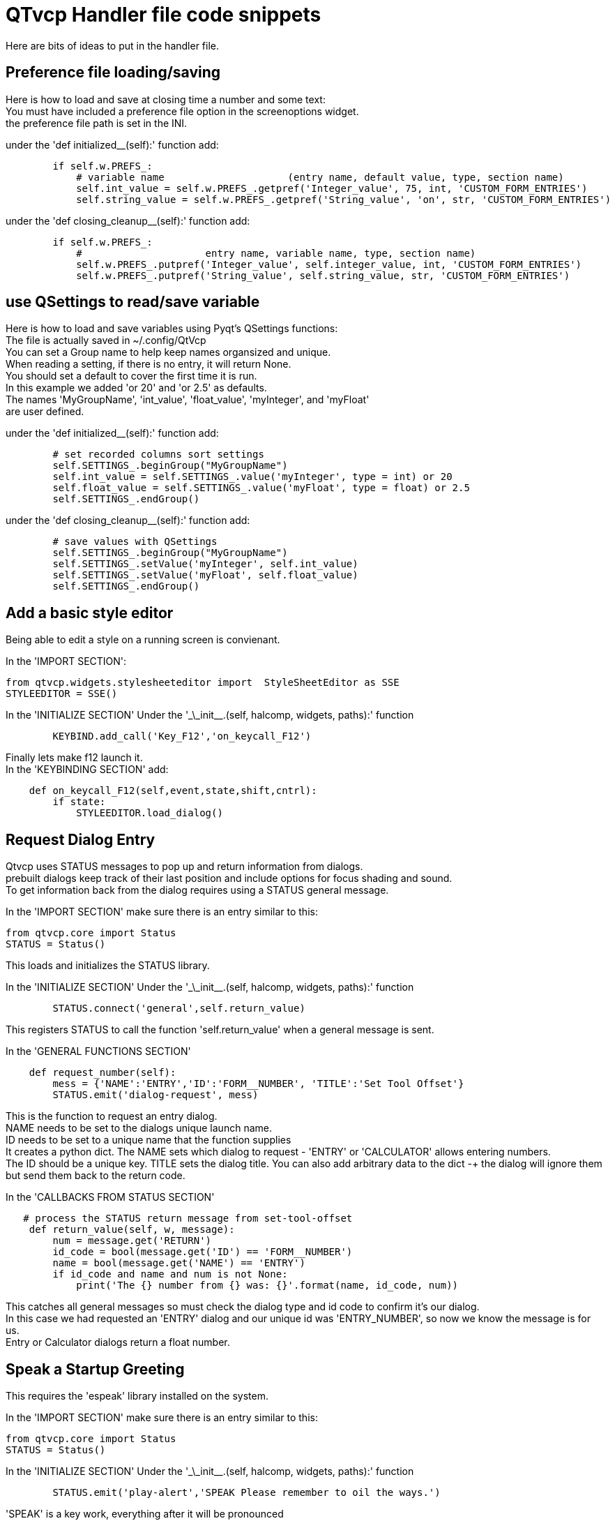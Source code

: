 :lang: en

[[cha:qtvcp-code]]
= QTvcp Handler file code snippets

Here are bits of ideas to put in the handler file. +

== Preference file loading/saving
Here is how to load and save at closing time a number and some text: +
You must have included a preference file option in the screenoptions widget. +
the preference file path is set in the INI. +

under the 'def initialized__(self):' function add:
[source,python]
----
        if self.w.PREFS_:
            # variable name                     (entry name, default value, type, section name)
            self.int_value = self.w.PREFS_.getpref('Integer_value', 75, int, 'CUSTOM_FORM_ENTRIES')
            self.string_value = self.w.PREFS_.getpref('String_value', 'on', str, 'CUSTOM_FORM_ENTRIES')
----

under the 'def closing_cleanup__(self):' function add:
[source,python]
----
        if self.w.PREFS_:
            #                     entry name, variable name, type, section name)
            self.w.PREFS_.putpref('Integer_value', self.integer_value, int, 'CUSTOM_FORM_ENTRIES')
            self.w.PREFS_.putpref('String_value', self.string_value, str, 'CUSTOM_FORM_ENTRIES')

----

== use QSettings to read/save variable

Here is how to load and save variables using Pyqt's QSettings functions: +
The file is actually saved in ~/.config/QtVcp +
You can set a Group name to help keep names organsized and unique. +
When reading a setting, if there is no entry, it will return None. +
You should set a default to cover the first time it is run. +
In this example we added 'or 20' and 'or 2.5' as defaults. +
The names 'MyGroupName', 'int_value', 'float_value', 'myInteger', and 'myFloat' +
are user defined. +

under the 'def initialized__(self):' function add:
[source,python]
----
        # set recorded columns sort settings
        self.SETTINGS_.beginGroup("MyGroupName")
        self.int_value = self.SETTINGS_.value('myInteger', type = int) or 20
        self.float_value = self.SETTINGS_.value('myFloat', type = float) or 2.5
        self.SETTINGS_.endGroup()
----

under the 'def closing_cleanup__(self):' function add:
[source,python]
----
        # save values with QSettings
        self.SETTINGS_.beginGroup("MyGroupName")
        self.SETTINGS_.setValue('myInteger', self.int_value)
        self.SETTINGS_.setValue('myFloat', self.float_value)
        self.SETTINGS_.endGroup()
----

== Add a basic style editor
Being able to edit a style on a running screen is convienant. +

In the 'IMPORT SECTION': +
[source,python]
----
from qtvcp.widgets.stylesheeteditor import  StyleSheetEditor as SSE
STYLEEDITOR = SSE()
----

In the 'INITIALIZE SECTION'
Under the '\_\_init__.(self, halcomp, widgets, paths):' function +
[source,python]
----
        KEYBIND.add_call('Key_F12','on_keycall_F12')
----

Finally lets make f12 launch it. +
In the 'KEYBINDING SECTION' add: +
[source,python]
----
    def on_keycall_F12(self,event,state,shift,cntrl):
        if state:
            STYLEEDITOR.load_dialog()
----

== Request Dialog Entry
Qtvcp uses STATUS messages to pop up and return information from dialogs. +
prebuilt dialogs keep track of their last position and include options for focus shading and sound. +
To get information back from the dialog requires using a STATUS general message. +

In the 'IMPORT SECTION' make sure there is an entry similar to this: +
[source,python]
----
from qtvcp.core import Status
STATUS = Status()
----
This loads and initializes the STATUS library. +

In the 'INITIALIZE SECTION'
Under the '\_\_init__.(self, halcomp, widgets, paths):' function +
[source,python]
----
        STATUS.connect('general',self.return_value)
----
This registers STATUS to call the function 'self.return_value' when a general message is sent. +

In the 'GENERAL FUNCTIONS SECTION'
[source,python]
----
    def request_number(self):
        mess = {'NAME':'ENTRY','ID':'FORM__NUMBER', 'TITLE':'Set Tool Offset'}
        STATUS.emit('dialog-request', mess)
----
This is the function to request an entry dialog. +
NAME needs to be set to the dialogs unique launch name. +
ID needs to be set to a unique name that the function supplies +
It creates a python dict. The NAME sets which dialog to request - 'ENTRY' or 'CALCULATOR' allows entering numbers. +
The ID should be a unique key. TITLE sets the dialog title. You can also add arbitrary data to the dict -+
the dialog will ignore them but send them back to the return code. +

In the 'CALLBACKS FROM STATUS SECTION'
[source,python]
----
   # process the STATUS return message from set-tool-offset
    def return_value(self, w, message):
        num = message.get('RETURN')
        id_code = bool(message.get('ID') == 'FORM__NUMBER')
        name = bool(message.get('NAME') == 'ENTRY')
        if id_code and name and num is not None:
            print('The {} number from {} was: {}'.format(name, id_code, num))
----
This catches all general messages so must check the dialog type and id code to confirm it's our dialog. +
In this case we had requested an 'ENTRY' dialog and our unique id was 'ENTRY_NUMBER', so now we know the message is for us. +
Entry or Calculator dialogs return a float number. +

== Speak a Startup Greeting
This requires the 'espeak' library installed on the system. +

In the 'IMPORT SECTION' make sure there is an entry similar to this: +
[source,python]
----
from qtvcp.core import Status
STATUS = Status()
----

In the 'INITIALIZE SECTION'
Under the '\_\_init__.(self, halcomp, widgets, paths):' function +
[source,python]
----
        STATUS.emit('play-alert','SPEAK Please remember to oil the ways.')
----
'SPEAK' is a key work, everything after it will be pronounced

== ToolBar Functions.
Toolbar buttons and submenus are added in Designer but the code to make them do something is added in the handler file. +
In this example we assume you added a tool bar with one submenu and three actions. +
These will be configure to create a recent file selection menu, an about pop up dialog action, a quit program action and +
a user defined function action. +
You can add submenus in designer by adding an qaction (by typing in the toolbar column) then clicking the 'plus' icon on the right. +
This will ad a sub column that you need to type a name into. Now the original Qaction will be a Qmenu instead. +
Now erase the Qaction you added to that Qmenu - the menu will stay as a menu. +

The objectName of the toolbar button is used to identify the button when configuring it - descriptive names help. +
Using the action editor menu, right click and select edit. Edit the object name, text, and button type for an appropriate action. +
In this example the submenu name must be : 'menuRecent'. The actions must be 'actionAbout', 'actionQuit', 'actionMyFunction' +

In the 'IMPORT SECTION' add: +
[source,python]
----
from qtvcp.lib.toolbar_actions import ToolBarActions
----
Loads the toolbar library.

in the 'INSTANTIATE LIBRARY' Section add:
[source,python]
----
TOOLBAR = ToolBarActions()
----
In the 'SPECIAL FUNCTIONS SECTION'
Under the 'def initialized__(self):' function add: +
[source,python]
----
        TOOLBAR.configure_submenu(self.w.menuRecent, 'recent_submenu')
        TOOLBAR.configure_action(self.w.actionAbout, 'about')
        TOOLBAR.configure_action(self.w.actionQuit, 'Quit', lambda d:self.w.close())
        TOOLBAR.configure_action(self.w.actionMyFunction, 'My Function', self.my_function)
----
Configures the action.

In the 'GENERAL FUNCTIONS SECTION' ADD: +
[source,python]
----
   def my_function(self, widget, state):
        print('My function State = ()'.format(state))
----
The function to be called if the actionMyFunction button is pressed.

== Add HAL Pins that call functions
In this way you don't need to poll the state of input pins. +
In the 'IMPORT SECTION' add: +
[source,python]
----
from qtvcp.core import Qhal
----
Loads the Qhal library for access to Qtvcp's hal component.

in the 'INSTANTIATE LIBRARY' Section add:
[source,python]
----
QHAL = Qhal()
----
Under the initialised__ function, make sure there is an entry similar to this: +
[source,python]
----
    ##########################################
    # Special Functions called from QTVCP
    ##########################################

    # at this point:
    # the widgets are instantiated.
    # the HAL pins are built but HAL is not set ready
    def initialized__(self):
        self.pin_cycle_start_in = QHAL.newpin('cycle-start-in',QHAL.HAL_BIT, QHAL.HAL_IN)
        self.pin_cycle_start_in.value_changed.connect(lambda s: self.cycleStart(s))
----

Add a function that gets called when the pin state changes. +
This function assumes there is a Tab widget named 'mainTab' +
that has tabs with the names 'tab_auto', 'tab_graphics', +
'tab_filemanager' and 'tab_mdi'. In this way the cycle start +
button works differently depending on what tab is showing. +
This is simplified - checking state and error trapping might +
be helpful. +

In the 'GENERAL FUNCTIONS SECTION' add:
[source,python]
----
    #####################
    # general functions #
    #####################

    def cycleStart(self, state):
        if state:
            tab = self.w.mainTab.currentWidget()
            if  tab in( self.w.tab_auto,  self.w.tab_graphics):
                ACTION.RUN(line=0)
            elif tab == self.w.tab_files:
                    self.w.filemanager.load()
            elif tab == self.w.tab_mdi:
                self.w.mditouchy.run_command()
----

== Add a special Max Velocity Slider based on percent
Some times you want to build a widget to do something not built in. +
The built in Max velocity slider acts on units per minute, here we show how to do percent: +
The STATUS command makes sure the slider adjusts if linuxcnc changes the current max velocity. +
valueChanged.connect() calls a function when the slider is moved. +

In Designer add a QSlider widget called 'mvPercent'
Then add the code to the handler file.
[source,python]
----
    #############################
    # SPECIAL FUNCTIONS SECTION #
    #############################

    def initialized__(self):
        self.w.mvPercent.setMaximum(100)
        STATUS.connect('max-velocity-override-changed', lambda w, data: self.w.mvPercent.setValue((data / INFO.MAX_TRAJ_VELOCITY)*100))
        self.w.mvPercent.valueChanged.connect(self.setMVPercentValue)

    #####################
    # GENERAL FUNCTIONS #
    #####################

   def setMVPercentValue(self, value):
        ACTION.SET_MAX_VELOCITY_RATE(INFO.MAX_TRAJ_VELOCITY * (value/100.0))
----

== Toggle Continuous Jog On and Off

Generally selecting continuous jogging is a momentary button, that requires you to select +
the previous jog increment after. We will build a button that toggles between continuous jog and whatever +
increment that was already selected. +
 +
In Designer: +
use an action button with no action. call it 'btn_toggle_continuous' +
set the AbstractButton property 'checkable' true +
set the ActionButton properties 'incr_imperial_number' and 'incr_mm_number' to 0 +
Use designer's slot editor to use the button signal 'clicked(bool)' to call form's handler function 'toggle_continuous_clicked()' +
<<cha:designer-slots,Using Designer to add slots>>
 +
Then add this code snippets to the handler file: +
Under the initialized__ function, make sure there is an entry similar to this: +
[source,python]
----
# at this point:
    # the widgets are instantiated.
    # the HAL pins are built but HAL is not set ready
    def initialized__(self):
        STATUS.connect('jogincrement-changed', lambda w, d, t: self.record_jog_incr(d,t))
        # set a default increment to toggle back to
        self.L_incr = 0.01
        self.L_text = "0.01in"
----

In the 'GENERAL FUNCTIONS SECTION' ADD: +
[source,python]
----
    #####################
    # general functions #
    #####################

    # if it isn't continuous, record the latest jog increment
    # and untoggle the continuous button
    def record_jog_incr(self,d, t):
        if d != 0:
            self.L_incr = d
            self.L_text = t
            self.w.btn_toggle_continuous.safecheck(False)
----
In the 'CALLBACKS FROM FORM SECTION' ADD: +
[source,python]
----
    #######################
    # CALLBACKS FROM FORM #
    #######################

    def toggle_continuous_clicked(self, state):
        if state:
            # set continuous (call the actionbutton's function)
            self.w.btn_toggle_continuous.incr_action()
        else:
            # reset previously recorded increment
            ACTION.SET_JOG_INCR(self.L_incr, self.L_text)
----

== Class Patch the file manager widget

[NOTE]
Class patching (monkey patching) is a little like black magic - so use it only if needed. +

The File manager widget is designed to load a selected program in linuxcnc. +
But maybe you want to print the file name first. +
We can 'class patch' the library to redirect the function call. +

In the 'IMPORT SECTION' add: +
[source,python]
----
from qtvcp.widgets.file_manager import FileManager as FM
----

Here we are going to keep a reference to the original function, so we can still call it +
Then we redirect the class to call our custom function in the handler file instead. +
[source,python]
----
    ##########################################
    # Special Functions called from QTVCP
    ##########################################

    # For changing functions in widgets we can 'class patch'.
    # class patching must be done before the class is instantiated.
    def class_patch__(self):
        self.old_load = FM.load # keep a reference of the old function
        FM.load = self.our_load # redirect function to our handle file function
----

Ok Now we write a custom function to replace the original. +
This function must have the same signature as the original function. +
In this example we are still going to call the original function by using the +
reference to it we recorded earlier. It requires the first argument to be the widget instance +
which in this case is self.w.filemanager (the name given in the designer editor) +

[source,python]
----
    #####################
    # GENERAL FUNCTIONS #
    #####################

    def our_load(self,fname):
        print(fname)
        self.old_load(self.w.filemanager,fname)
----

Now our custom function will print the file path to the terminal before loading the file. +
Obviously boring but shows the principle. +

There is another slightly different way to do this that can have advantages. +
You can store the reference to the original function in the original class. +
the trick here is to make sure the function name you use to store it, is not already +
used in the class. 'super__' added to the function name would be a good choice +
We won't use that in built in qtvcp widgets. +

[source,python]
----
    ##########################################
    # Special Functions called from QTVCP
    ##########################################

    # For changing functions in widgets we can 'class patch'.
    # class patching must be done before the class is instantiated.
    def class_patch__(self):
        FM.super__load = FM.load # keep a reference of the old function in the original class
        FM.load = self.our_load # redirect function to our handle file function

    #####################
    # GENERAL FUNCTIONS #
    #####################

    def our_load(self,fname):
        print(fname)
        self.w.filemanager.super__load(fname)
----

== Adding widgets Programmatically

In some situation it is only possible to add widgets with python code rather then using the Designer editor. +
When adding Qtvcp widgets programmatically, sometimes there are extra steps to be taken. +
Here we are going to add a spindle speed indicator bar and up-to-speed LED to a tab widget corner. +
Designer does not support adding corner widgets to tabs but PyQt does. +
This is a cut down example from Qtaxis screen's handler file. +

First we must import the libraries we need. +
often these libraries are already imported in the handler file. +
QtWidgets gives us access to the QProgress bar +
QColor is for the LED color +
StateLED is the Qtvcp library used to create the spindle-at-speed LED +
Status is used to catch linuxcnc status information. +
Info gives us information about the machine configuration. +

[source,python]
----
############################
# **** IMPORT SECTION **** #
############################

from PyQt5 import QtWidgets
from PyQt5.QtGui import QColor
from qtvcp.widgets.state_led import StateLED as LED
from qtvcp.core import Status, Info
----

STATUS and INFO are initialized outside the handler class so as to be a global reference (no self. in front) +

[source,python]
----
##########################################
# **** instantiate libraries section **** #
###########################################

STATUS = Status()
INFO = Info()
----

For the spindle speed indicator we need to know the current spindle speed: +
We register with STATUS to catch the 'actual-spindle-speed-changed' signal to call +
a function named: 'self.update_spindle()' +

[source,python]
----
    ########################
    # **** INITIALIZE **** #
    ########################
    # widgets allows access to  widgets from the qtvcp files
    # at this point the widgets and hal pins are not instantiated
    def __init__(self, halcomp,widgets,paths):
        self.hal = halcomp
        self.w = widgets
        self.PATHS = paths

        STATUS.connect('actual-spindle-speed-changed', lambda w,speed: self.update_spindle(speed))
----

We need to make sure the Designer widgets are already built before we try to add to them. +
We add a function call 'self.make_corner_widgets()' to build our extra widgets at the right time. +

[source,python]
----
    ##########################################
    # Special Functions called from QTSCREEN
    ##########################################

    # at this point:
    # the widgets are instantiated.
    # the HAL pins are built but HAL is not set ready
    def initialized__(self):
        self.make_corner_widgets()
----

Ok let's code the function to build the widgets and add them in the tab widget. +
We are assuming there is a tab widget built with Designer called 'rightTab'. +

'self.w.led = LED()' - this initializes the basic StateLed widget and uses self.w.led as the reference from then on. +
'self.w.led.setProperty("is_spindle_at_speed_status",True)' - since the stateLED can be used for many indications +
we must set the property that designates it as a  spindle-at-speed LED. +
'self.w.led.setProperty("color",QColor(0,255,0,255))' this sets it as green when on. +
'self.w.led.hal_init(HAL_NAME = "spindle_is_at_speed")' - this is the extra function call required with some Qtvcp widgets. +
If HAL_NAME is omitted it will use the widget objectName if there is one. +
It gives the special widgets reference to: +

* self.HAL_GCOMP_ - The HAL component wrapped in qtvcp's core QComponent
* self.HAL_NAME_ -The HAL widget name
* self.QT_OBJECT_ -the  actual object
* self.QTVCP_INSTANCE_- The window object
* self.PATHS_ -the path library
* self.PREFS_ -the preference object.

'self.w.rpm_bar = QtWidgets.QProgressBar()' - initialize a PyQt5 QProgress bar. +
'self.w.rpm_bar.setRange(0, INFO.MAX_SPINDLE_SPEED)' - set the max range of the Progress bar to the max specified in the INI. +


Since you can only add one widget to the tab corner and we have two we want there, we must add the two into a container. +
We create a QWidget and add a QHBoxLayout to the QWidget. +
The we add our QProgress bar and LED to the layout. +


'self.w.rightTab.setCornerWidget(w)' - finally we add the QWidget (with our QProgress bar and LED in it) to the tab widget's corner. +

[source,python]
----
    #####################
    # general functions #
    #####################

    def make_corner_widgets(self):
        # make a spindle-at-speed green LED
        self.w.led = LED()
        self.w.led.setProperty('is_spindle_at_speed_status',True)
        self.w.led.setProperty('color',QColor(0,255,0,255))
        self.w.led.hal_init(HAL_NAME = 'spindle_is_at_speed')

        # make a spindle speed bar
        self.w.rpm_bar = QtWidgets.QProgressBar()
        self.w.rpm_bar.setRange(0, INFO.MAX_SPINDLE_SPEED)

        # container
        w = QtWidgets.QWidget()
        w.setContentsMargins(0,0,0,6)
        w.setMinimumHeight(40)

        # layout
        hbox = QtWidgets.QHBoxLayout()
        hbox.addWidget(self.w.rpm_bar)
        hbox.addWidget(self.w.led)
        w.setLayout(hbox)

        # add the container to the corner of the right tab widget
        self.w.rightTab.setCornerWidget(w)
----

Now we build the function to actually update out QProgressBar when STATUS updates the spindle speed. +
'self.w.rpm_bar.setInvertedAppearance()' - In this case we chose to display left-to-right or right-to-left depending if we are turning clockwise or anticlockwise. +
'self.w.rpm_bar.setFormat()' - This formats the writing in the bar. +
'self.w.rpm_bar.setValue()' - This sets the length of the colored bar. +
[source,python]
----
    ########################
    # callbacks from STATUS #
    ########################
    def update_spindle(self, data):
        self.w.rpm_bar.setInvertedAppearance(bool(data<0))
        self.w.rpm_bar.setFormat('{0:d} RPM'.format(int(data)))
        self.w.rpm_bar.setValue(abs(data))
----

== Update/Read Objects Periodically

Sometimes you need to update a widget or read a value regularly that isn't covered by normal libraries. +
Here we update an LED based on a watched HAL pin every 100ms. +
We assume there is an LED named 'led' in the designer .ui file. +

In the 'IMPORT SECTION' add: +
[source,python]
----
from qtvcp.core import Qhal
----
Loads the Qhal library for access to Qtvcp's hal component.

in the 'INSTANTIATE LIBRARY' Section add:
[source,python]
----
QHAL = Qhal()
----
Now add/modify these sections to include code that is similar to this: +
[source,python]
----
    ########################
    # **** INITIALIZE **** #
    ########################
    # widgets allows access to  widgets from the qtvcp files
    # at this point the widgets and hal pins are not instantiated
    def __init__(self, halcomp,widgets,paths):
        self.hal = halcomp
        self.w = widgets
        self.PATHS = paths

        # register a function to be called at CYCLE_TIME period (usually every 100ms)
        STATUS.connect('periodic', lambda w: self.update_periodic())

    #####################
    # general functions #
    #####################
    def update_periodic(self):
        data = QHAL.getvalue('spindle.0.is-oriented')
        self.w.led.setState(data)
----

== external control with ZMQ messaging reading

Sometimes you want to control the screen with a separate program. +
Qtvcp can automatically set up ZMQ messaging to send and/or receive remote messages. +
It uses ZMQ's publish/subscribe pattern of messages. +
As always consider security before letting programs interface though messaging. +
In the screenoptions widget, you can select the property 'use_receive_zmq_option' +
You could also set this property directly in the handler file (as in this sample). +
We assume the screenoption widget is called 'screen_options' in designer: +

[source,python]
----
    ########################
    # **** INITIALIZE **** #
    ########################
    # widgets allows access to  widgets from the qtvcp files
    # at this point the widgets and hal pins are not instantiated
    def __init__(self, halcomp,widgets,paths):
        # directly select ZMQ message receiving
        self.w.screen_options.setProperty('use_receive_zmq_option',True)
----

This allows an external program to call functions in the handler file. +
Let's add a specific function for testing. +
You will need to run linuxcnc from a terminal to see the printed text. +

[source,python]
----
    #####################
    # general functions #
    #####################
    def test_zmq_function(self, arg1, arg2):
        print('zmq test function called:',arg1, arg2)
----

Here is a sample program to call a function. +
It alternates between two data sets every second. +
Run this in a separate terminal from linuxcnc to see the sent messages. +

[source,python]
----
#!/usr/bin/env python3
from time import sleep

import zmq
import json

context = zmq.Context()
socket = context.socket(zmq.PUB)
socket.bind("tcp://127.0.0.1:5690")
topic = b'Qtvcp'

# prebuild message 1
# makes a dict of function to call plus any arguments
x = {
  "FUNCTION": "test_zmq_function",
  "ARGS": [True,200]
}
# convert to json object
m1 = json.dumps(x)

# prebuild message 2
x = {
  "FUNCTION": "test_zmq_function",
  "ARGS": [False,0],
}
# convert to json object
m2 = json.dumps(x)

if __name__ == '__main__':
    while True:
        print('send message 1')
        socket.send_multipart([topic, bytes((m1).encode('utf-8'))])
        sleep(ms(1000))

        print('send message 2')
        socket.send_multipart([topic, bytes((m2).encode('utf-8'))])
        sleep(ms(1000))
----
Note the line 'x = {"FUNCTION": "test_zmq_function", "ARGS": [True,200]}' sets +
the function to call and the arguments to send to that function. +
you will need to know the signature of the function you wish to call. +
Also note that the message is converted to a json object. +
This is because ZMQ sends byte messages not python objects. +
json converts python to bytes and will be converted back when received. +

== external control with ZMQ messaging writing

You also my want to communicate with a separate program from the screen. +
Qtvcp can automatically set up ZMQ messaging to send and/or receive remote messages. +
It uses ZMQ's publish/subscribe pattern of messages. +
As always consider security before letting programs interface though messaging. +
In the screenoptions widget, you can select the property 'use_send_zmq_message' +
You could also set this property directly in the handler file (as in this sample). +
We assume the screenoption widget is called 'screen_options' in designer: +

[source,python]
----
    ########################
    # **** INITIALIZE **** #
    ########################
    # widgets allows access to  widgets from the qtvcp files
    # at this point the widgets and hal pins are not instantiated
    def __init__(self, halcomp,widgets,paths):
        # directly select ZMQ message sending
        self.w.screen_options.setProperty('use_send_zmq_option',True)
----

This allows sending messages to a separate program. +
The message sent will depend on what the external program is expecting. +
Let's add a specific function for testing. +
You will need to run linuxcnc from a terminal to see the printed text. +
We assume the screenoption widget is called 'screen_options' in designer: +
You need to add something to call this function, such as a button click. +

[source,python]
----
    #####################
    # general functions #
    #####################
    def send_zmq_message(self):
        # This could be any python object json can convert
        message = {"name": "John", "age": 30}
        self.w.screen_options.send_zmq_message(message)
----

Here is a sample program that will receive the message and print it to the terminal. +

[source,python]
----
import zmq
import json

# ZeroMQ Context
context = zmq.Context()

# Define the socket using the "Context"
sock = context.socket(zmq.SUB)

# Define subscription and messages with topic to accept.
topic = "" # all topics
sock.setsockopt(zmq.SUBSCRIBE, topic)
sock.connect("tcp://127.0.0.1:5690")

while True:
    topic, message = sock.recv_multipart()
    print('{} sent message:{}'.format(topic,json.loads(message)))

----

== Sending messages to status bar or desktop notify dialogs
There several ways to report information to the user. +
A statusbar is used for short information to show the user. +
 +
Not all screens have a statusbar. This is how you would use it. +
'timeout' is seconds. 'statusbar' is the designer set name. +

[source,python]
----
self.w.statusbar.showMessage(message, timeout * 1000)
----

You can use the STATUS Library to send a message to the notify Library +
if it is enabled (usually set in screen options widget). +
This will send the message to the statusbar and the desktop notify dialog. +
The messages are also recorded until the user erases them using controls. +
The users can recall any recorded messages. +
 +
There are several options. TEMPARAY will show the message for a short time only. +
----
STATUS.TEMPARARY_MESSAGE
STATUS.OPERATOR_ERROR
STATUS.OPERATOR_TEXT
STATUS.NML_ERROR
STATUS.NML_TEXT
----

Here is an example of sending an operator message:
[source,python]
----
STATUS.emit('error', STATUS.OPERATOR_ERROR, 'message')
----

You can send messages thru linuxcnc's operator message functions. +
This are usually caught by the notify system, so are equal to above. +
They would be printed to the terminal as well. +

[source,python]
----
ACTION.SET_DISPLAY_MESSAGE('MESSAGE')
ACTION.SET_ERROR_MESSAGE('MESSAGE')
----

== Catch Focus Changes

Focus is used to direct user action such as keyboard entry to the proper widget. +
We may want to know what widget currently has focus: +

[source,python]
----
        fwidget = QtWidgets.QApplication.focusWidget()
        if fwidget is not None:
            print("focus widget class: {} name: {} ".format( fwidget, fwidget.objectName()))
----

Or we may want to know what widget has focus right when focus changes:

[source,python]
----
    # at this point:
    # the widgets are instantiated.
    # the HAL pins are built but HAL is not set ready
    def initialized__(self):
        QtWidgets.QApplication.instance().event_filter.focusIn.connect(self.focusInChanged)

    #####################
    # general functions #
    #####################

    def focusInChanged(self, widget):
        if isinstance(widget.parent(),type(self.w.gcode_editor.editor)):
            print('G-code Editor')
        elif isinstance(widget,type(self.w.gcodegraphics)):
            print('G-code Display')
        elif isinstance(widget.parent(),type(self.w.mdihistory) ):
            print('MDI History')
----

Notice we sometimes compare to 'widget', sometimes 'widget.parent()'. +
This is because some Qtvcp widgets are built from multiple sub-widgets and +
the sub-widgets actually get the focus; so we need to check the parent of those sub-widgets. +
Other times the main widget is what gets the focus; ie G-code display widget can be set to +
accept focus and in that case there are no sub-widgets in it so comparing to the widget.parent() +
would get you the container that holds the G-code widget. +

